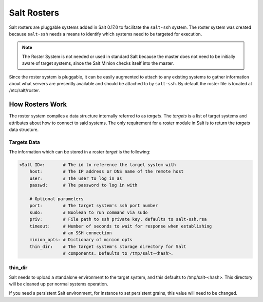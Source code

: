 ============
Salt Rosters
============

Salt rosters are pluggable systems added in Salt 0.17.0 to facilitate the
``salt-ssh`` system.
The roster system was created because ``salt-ssh`` needs a means to
identify which systems need to be targeted for execution.

.. seealso:: :ref:`all-salt.roster`

.. note::
    The Roster System is not needed or used in standard Salt because the
    master does not need to be initially aware of target systems, since the
    Salt Minion checks itself into the master.

Since the roster system is pluggable, it can be easily augmented to attach to
any existing systems to gather information about what servers are presently
available and should be attached to by ``salt-ssh``. By default the roster
file is located at /etc/salt/roster.

How Rosters Work
================

The roster system compiles a data structure internally referred to as
`targets`. The `targets` is a list of target systems and attributes about how
to connect to said systems. The only requirement for a roster module in Salt
is to return the `targets` data structure.

Targets Data
------------

The information which can be stored in a roster `target` is the following:

.. code-block:: yaml

    <Salt ID>:       # The id to reference the target system with
        host:        # The IP address or DNS name of the remote host
        user:        # The user to log in as
        passwd:      # The password to log in with

        # Optional parameters
        port:        # The target system's ssh port number
        sudo:        # Boolean to run command via sudo
        priv:        # File path to ssh private key, defaults to salt-ssh.rsa
        timeout:     # Number of seconds to wait for response when establishing
                     # an SSH connection
        minion_opts: # Dictionary of minion opts
        thin_dir:    # The target system's storage directory for Salt
                     # components. Defaults to /tmp/salt-<hash>.

thin_dir
--------

Salt needs to upload a standalone environment to the target system, and this
defaults to /tmp/salt-<hash>. This directory will be cleaned up per normal
systems operation.

If you need a persistent Salt environment, for instance to set persistent grains,
this value will need to be changed.
